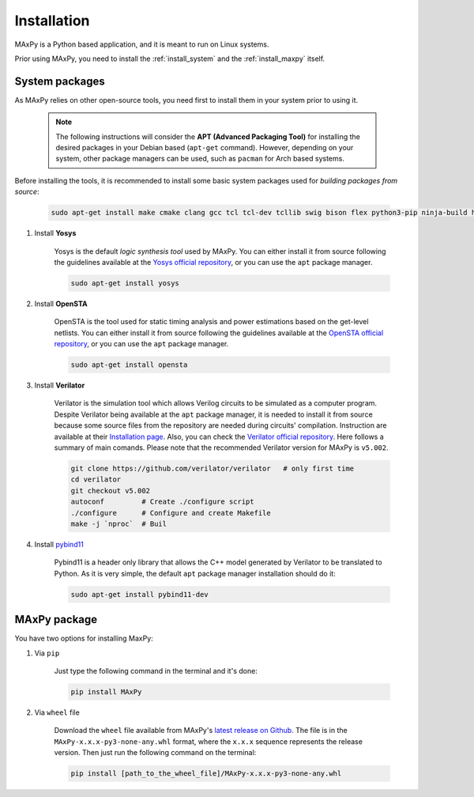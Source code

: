 Installation
============

.. _installation:

MAxPy is a Python based application, and it is meant to run on Linux systems.

Prior using MAxPy, you need to install the :ref:`install_system` and the :ref:`install_maxpy` itself.

.. _install_system:

System packages
---------------

As MAxPy relies on other open-source tools, you need first to install them in your system prior to using it.

    .. note::

        The following instructions will consider the **APT (Advanced Packaging Tool)** for installing the desired packages in your Debian based (``apt-get`` command). However, depending on your system, other package managers can be used, such as ``pacman`` for Arch based systems.


Before installing the tools, it is recommended to install some basic system packages used for *building packages from source*:

    .. code:: bash

        sudo apt-get install make cmake clang gcc tcl tcl-dev tcllib swig bison flex python3-pip ninja-build help2man

#. Install **Yosys**

    Yosys is the default *logic synthesis tool* used by MAxPy. You can either install it from source following the guidelines available at the `Yosys official repository <https://github.com/YosysHQ/yosys>`_, or you can use the ``apt`` package manager.

    .. code:: bash

        sudo apt-get install yosys


#. Install **OpenSTA**

    OpenSTA is the tool used for static timing analysis and power estimations based on the get-level netlists. You can either install it from source following the guidelines available at the `OpenSTA official repository <https://github.com/The-OpenROAD-Project/OpenSTA>`_, or you can use the ``apt`` package manager.

    .. code:: bash

        sudo apt-get install opensta


#. Install **Verilator**

    Verilator is the simulation tool which allows Verilog circuits to be simulated as a computer program.  Despite Verilator being available at the ``apt`` package manager, it is needed to install it from source because some source files from the repository are needed during circuits' compilation. Instruction are available at their `Installation page <https://verilator.org/guide/latest/install.html>`_. Also, you can check the `Verilator official repository <https://github.com/verilator/verilator>`_. Here follows a summary of main comands. Please note that the recommended Verilator version for MAxPy is ``v5.002``.

    .. code:: bash

        git clone https://github.com/verilator/verilator   # only first time
        cd verilator
        git checkout v5.002
        autoconf         # Create ./configure script
        ./configure      # Configure and create Makefile
        make -j `nproc`  # Buil

#. Install `pybind11 <https://pybind11.readthedocs.io/>`_

    Pybind11 is a header only library that allows the C++ model generated by Verilator to be translated to Python. As it is very simple, the default ``apt`` package manager installation should do it:

    .. code:: bash

        sudo apt-get install pybind11-dev

.. _install_maxpy:

MAxPy package
-------------

You have two options for installing MaxPy:

#. Via ``pip``

    Just type the following command in the terminal and it's done:

    .. code:: bash

        pip install MAxPy

#. Via ``wheel`` file

    Download the ``wheel`` file available from MAxPy's `latest release on Github <https://github.com/MAxPy-Project/MAxPy/releases/latest>`_. The file is in the ``MAxPy-x.x.x-py3-none-any.whl`` format, where the ``x.x.x`` sequence represents the release version. Then just run the following command on the terminal:

    .. code:: bash

        pip install [path_to_the_wheel_file]/MAxPy-x.x.x-py3-none-any.whl



